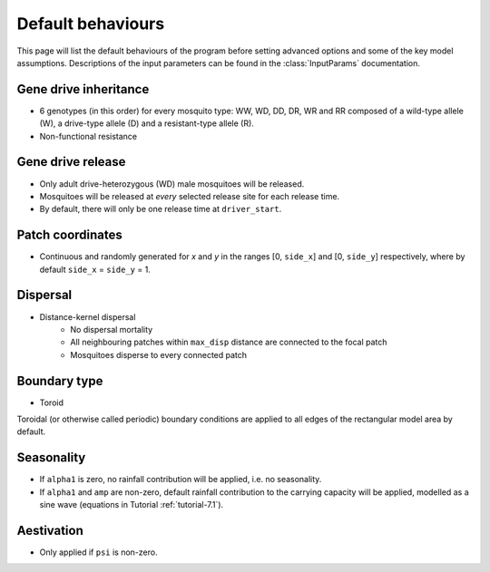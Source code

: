 
Default behaviours
==================

This page will list the default behaviours of the program before setting advanced options and some of the key model assumptions. Descriptions of the input parameters can be found in the :class:`InputParams` documentation.

Gene drive inheritance
----------------------

- 6 genotypes (in this order) for every mosquito type: WW, WD, DD, DR, WR and RR composed of a wild-type allele (W), a drive-type allele (D) and a resistant-type allele (R).
- Non-functional resistance

.. seealso::
    Tutorial :ref:`tutorial-3.2`

    Model introduction on gene drive

    :func:`Simulation::set_inheritance`

    Method documentation

Gene drive release
------------------

- Only adult drive-heterozygous (WD) male mosquitoes will be released.
- Mosquitoes will be released at *every* selected release site for each release time.
- By default, there will only be one release time at ``driver_start``.

.. seealso::
    Tutorial :ref:`tutorial-3.2`

    Model introduction on gene drive

    :class:`RandomGDRelease`

    Class documentation

Patch coordinates
-----------------

- Continuous and randomly generated for *x* and *y* in the ranges [0, ``side_x``] and [0, ``side_y``] respectively, where by default ``side_x`` = ``side_y`` = 1. 

Dispersal
---------

- Distance-kernel dispersal
    - No dispersal mortality
    - All neighbouring patches within ``max_disp`` distance are connected to the focal patch
    - Mosquitoes disperse to every connected patch

.. seealso::
    Tutorial :doc:`../tutorials/tutorial6`

    Model introduction on dispersal

    :class:`DistanceKernelDispersal`

    Class documentation

    :doc:`adv_options`

    User guide page on Advanced model options. Details the differences between available dispersal types. 

Boundary type
-------------

- Toroid 

Toroidal (or otherwise called periodic) boundary conditions are applied to all edges of the rectangular model area by default.

.. seealso::
    Tutorial :doc:`../tutorials/tutorial4`

    Model introduction on boundary types

    :class:`ToroidalBoundaryStrategy`
    
    Class documentation

    :doc:`adv_options`

    User guide page on Advanced model options. Details the differences between available boundary types. 

Seasonality
-----------

- If ``alpha1`` is zero, no rainfall contribution will be applied, i.e. no seasonality.
- If ``alpha1`` and ``amp`` are non-zero, default rainfall contribution to the carrying capacity will be applied, modelled as a sine wave (equations in Tutorial :ref:`tutorial-7.1`).

.. seealso::
    Tutorial :ref:`tutorial-7.1`

    Model introduction on seasonality

    :class:`SineRainfall`

    Class documentation

Aestivation
-----------

- Only applied if ``psi`` is non-zero.

.. seealso::
    :class:`Aestivation`

    Class documentation